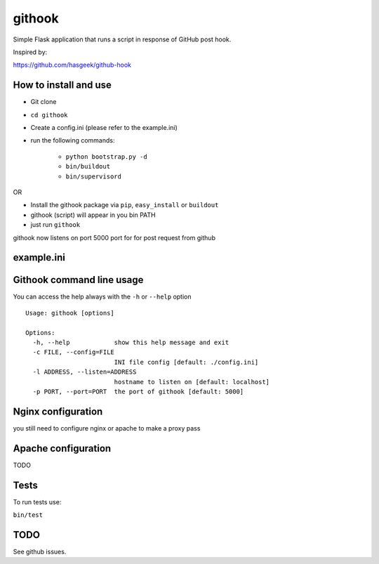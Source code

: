 =======
githook
=======

Simple Flask application that runs a script in response of GitHub post hook.

.. image:: https://secure.travis-ci.org/brodul/githook.png?branch=master

Inspired by:

https://github.com/hasgeek/github-hook

How to install and use
======================

* Git clone

* ``cd githook``

* Create a config.ini (please refer to the example.ini)

* run the following commands:

    *
        ``python bootstrap.py -d``

    *
        ``bin/buildout``

    *
        ``bin/supervisord``

OR

* Install the githook package via ``pip``, ``easy_install`` or ``buildout``

* githook (script) will appear in you bin PATH

* just run ``githook``

githook now listens on port 5000 port for for post request from github

example.ini
===========

.. literal:: example.ini

Githook command line usage
==========================

You can access the help always with the ``-h`` or ``--help`` option
::
    
    Usage: githook [options]

    Options:
      -h, --help            show this help message and exit
      -c FILE, --config=FILE
                            INI file config [default: ./config.ini]
      -l ADDRESS, --listen=ADDRESS
                            hostname to listen on [default: localhost]
      -p PORT, --port=PORT  the port of githook [default: 5000]

Nginx configuration
===================

you still need to configure nginx or apache to make a proxy pass

.. literal:: nginx.conf

Apache configuration
====================

TODO

Tests
=====

To run tests use:

``bin/test``

TODO
====

See github issues.

